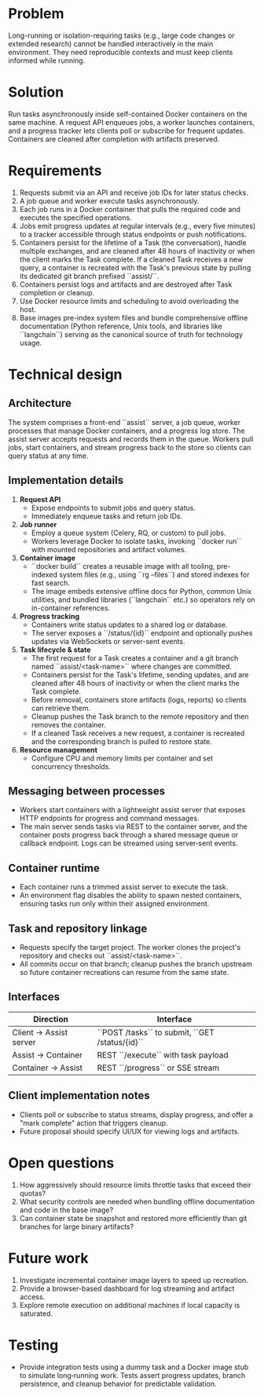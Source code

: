 * Problem
Long-running or isolation-requiring tasks (e.g., large code changes or extended research) cannot be handled interactively in the main environment. They need reproducible contexts and must keep clients informed while running.

* Solution
Run tasks asynchronously inside self-contained Docker containers on the same machine. A request API enqueues jobs, a worker launches containers, and a progress tracker lets clients poll or subscribe for frequent updates. Containers are cleaned after completion with artifacts preserved.

* Requirements
1. Requests submit via an API and receive job IDs for later status checks.
2. A job queue and worker execute tasks asynchronously.
3. Each job runs in a Docker container that pulls the required code and executes the specified operations.
4. Jobs emit progress updates at regular intervals (e.g., every five minutes) to a tracker accessible through status endpoints or push notifications.
5. Containers persist for the lifetime of a Task (the conversation), handle multiple exchanges, and are cleaned after 48 hours of inactivity or when the client marks the Task complete. If a cleaned Task receives a new query, a container is recreated with the Task's previous state by pulling its dedicated git branch prefixed ``assist/``.
6. Containers persist logs and artifacts and are destroyed after Task completion or cleanup.
7. Use Docker resource limits and scheduling to avoid overloading the host.
8. Base images pre-index system files and bundle comprehensive offline
   documentation (Python reference, Unix tools, and libraries like
   ``langchain``) serving as the canonical source of truth for
   technology usage.

* Technical design
** Architecture
   The system comprises a front-end ``assist`` server, a job queue, worker
   processes that manage Docker containers, and a progress log store. The
   assist server accepts requests and records them in the queue. Workers
   pull jobs, start containers, and stream progress back to the store so
   clients can query status at any time.
** Implementation details
1. **Request API**
   - Expose endpoints to submit jobs and query status.
   - Immediately enqueue tasks and return job IDs.
2. **Job runner**
   - Employ a queue system (Celery, RQ, or custom) to pull jobs.
   - Workers leverage Docker to isolate tasks, invoking ``docker run``
     with mounted repositories and artifact volumes.
3. **Container image**
   - ``docker build`` creates a reusable image with all tooling,
     pre-indexed system files (e.g., using ``rg --files``) and stored
     indexes for fast search.
   - The image embeds extensive offline docs for Python, common Unix
     utilities, and bundled libraries (``langchain`` etc.) so operators
     rely on in-container references.
4. **Progress tracking**
   - Containers write status updates to a shared log or database.
   - The server exposes a ``/status/{id}`` endpoint and optionally pushes updates via WebSockets or server-sent events.
5. **Task lifecycle & state**
   - The first request for a Task creates a container and a git branch named ``assist/<task-name>`` where changes are committed.
   - Containers persist for the Task's lifetime, sending updates, and are cleaned after 48 hours of inactivity or when the client marks the Task complete.
   - Before removal, containers store artifacts (logs, reports) so clients can retrieve them.
   - Cleanup pushes the Task branch to the remote repository and then removes the container.
   - If a cleaned Task receives a new request, a container is recreated and the corresponding branch is pulled to restore state.
6. **Resource management**
   - Configure CPU and memory limits per container and set concurrency thresholds.
** Messaging between processes
   - Workers start containers with a lightweight assist server that exposes
     HTTP endpoints for progress and command messages.
   - The main server sends tasks via REST to the container server, and the
     container posts progress back through a shared message queue or
     callback endpoint. Logs can be streamed using server‑sent events.
** Container runtime
   - Each container runs a trimmed assist server to execute the task.
   - An environment flag disables the ability to spawn nested containers,
     ensuring tasks run only within their assigned environment.
** Task and repository linkage
   - Requests specify the target project. The worker clones the project's
     repository and checks out ``assist/<task-name>``.
   - All commits occur on that branch; cleanup pushes the branch upstream so
     future container recreations can resume from the same state.
** Interfaces
   | Direction              | Interface                                      |
   |------------------------|------------------------------------------------|
   | Client → Assist server | ``POST /tasks`` to submit, ``GET /status/{id}``|
   | Assist → Container     | REST ``/execute`` with task payload            |
   | Container → Assist     | REST ``/progress`` or SSE stream               |
** Client implementation notes
   - Clients poll or subscribe to status streams, display progress, and
     offer a "mark complete" action that triggers cleanup.
   - Future proposal should specify UI/UX for viewing logs and artifacts.

* Open questions
1. How aggressively should resource limits throttle tasks that exceed their
   quotas?
2. What security controls are needed when bundling offline documentation and
   code in the base image?
3. Can container state be snapshot and restored more efficiently than git
   branches for large binary artifacts?

* Future work
1. Investigate incremental container image layers to speed up recreation.
2. Provide a browser-based dashboard for log streaming and artifact access.
3. Explore remote execution on additional machines if local capacity is
   saturated.

* Testing
   - Provide integration tests using a dummy task and a Docker image stub to
     simulate long‑running work. Tests assert progress updates, branch
     persistence, and cleanup behavior for predictable validation.
